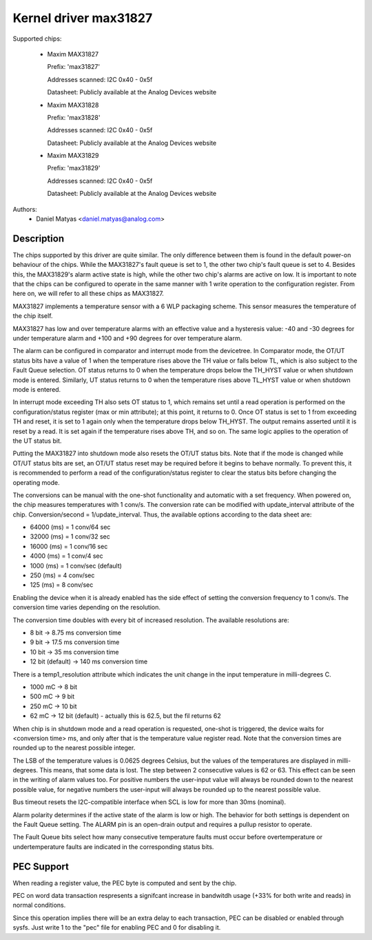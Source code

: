 .. SPDX-License-Identifier: GPL-2.0

Kernel driver max31827
======================

Supported chips:

  * Maxim MAX31827

    Prefix: 'max31827'

    Addresses scanned: I2C 0x40 - 0x5f

    Datasheet: Publicly available at the Analog Devices website

  * Maxim MAX31828

    Prefix: 'max31828'

    Addresses scanned: I2C 0x40 - 0x5f

    Datasheet: Publicly available at the Analog Devices website

  * Maxim MAX31829

    Prefix: 'max31829'

    Addresses scanned: I2C 0x40 - 0x5f

    Datasheet: Publicly available at the Analog Devices website


Authors:
	- Daniel Matyas <daniel.matyas@analog.com>

Description
-----------

The chips supported by this driver are quite similar. The only difference
between them is found in the default power-on behaviour of the chips. While the
MAX31827's fault queue is set to 1, the other two chip's fault queue is set to
4. Besides this, the MAX31829's alarm active state is high, while the other two
chip's alarms are active on low. It is important to note that the chips can be
configured to operate in the same manner with 1 write operation to the
configuration register. From here on, we will refer to all these chips as
MAX31827.

MAX31827 implements a temperature sensor with a 6 WLP packaging scheme. This
sensor measures the temperature of the chip itself.

MAX31827 has low and over temperature alarms with an effective value and a
hysteresis value: -40 and -30 degrees for under temperature alarm and +100 and
+90 degrees for over temperature alarm.

The alarm can be configured in comparator and interrupt mode from the
devicetree. In Comparator mode, the OT/UT status bits have a value of 1 when the
temperature rises above the TH value or falls below TL, which is also subject to
the Fault Queue selection. OT status returns to 0 when the temperature drops
below the TH_HYST value or when shutdown mode is entered. Similarly, UT status
returns to 0 when the temperature rises above TL_HYST value or when shutdown
mode is entered.

In interrupt mode exceeding TH also sets OT status to 1, which remains set until
a read operation is performed on the configuration/status register (max or min
attribute); at this point, it returns to 0. Once OT status is set to 1 from
exceeding TH and reset, it is set to 1 again only when the temperature drops
below TH_HYST. The output remains asserted until it is reset by a read. It is
set again if the temperature rises above TH, and so on. The same logic applies
to the operation of the UT status bit.

Putting the MAX31827 into shutdown mode also resets the OT/UT status bits. Note
that if the mode is changed while OT/UT status bits are set, an OT/UT status
reset may be required before it begins to behave normally. To prevent this,
it is recommended to perform a read of the configuration/status register to
clear the status bits before changing the operating mode.

The conversions can be manual with the one-shot functionality and automatic with
a set frequency. When powered on, the chip measures temperatures with 1 conv/s.
The conversion rate can be modified with update_interval attribute of the chip.
Conversion/second = 1/update_interval. Thus, the available options according to
the data sheet are:

- 64000 (ms) = 1 conv/64 sec
- 32000 (ms) = 1 conv/32 sec
- 16000 (ms) = 1 conv/16 sec
- 4000 (ms) = 1 conv/4 sec
- 1000 (ms) = 1 conv/sec (default)
- 250 (ms) = 4 conv/sec
- 125 (ms) = 8 conv/sec

Enabling the device when it is already enabled has the side effect of setting
the conversion frequency to 1 conv/s. The conversion time varies depending on
the resolution.

The conversion time doubles with every bit of increased resolution. The
available resolutions are:

- 8 bit -> 8.75 ms conversion time
- 9 bit -> 17.5 ms conversion time
- 10 bit -> 35 ms conversion time
- 12 bit (default) -> 140 ms conversion time

There is a temp1_resolution attribute which indicates the unit change in the
input temperature in milli-degrees C.

- 1000 mC -> 8 bit
- 500 mC -> 9 bit
- 250 mC -> 10 bit
- 62 mC -> 12 bit (default) - actually this is 62.5, but the fil returns 62

When chip is in shutdown mode and a read operation is requested, one-shot is
triggered, the device waits for <conversion time> ms, and only after that is
the temperature value register read. Note that the conversion times are rounded
up to the nearest possible integer.

The LSB of the temperature values is 0.0625 degrees Celsius, but the values of
the temperatures are displayed in milli-degrees. This means, that some data is
lost. The step between 2 consecutive values is 62 or 63. This effect can be seen
in the writing of alarm values too. For positive numbers the user-input value
will always be rounded down to the nearest possible value, for negative numbers
the user-input will always be rounded up to the nearest possible value.

Bus timeout resets the I2C-compatible interface when SCL is low for more than
30ms (nominal).

Alarm polarity determines if the active state of the alarm is low or high. The
behavior for both settings is dependent on the Fault Queue setting. The ALARM
pin is an open-drain output and requires a pullup resistor to operate.

The Fault Queue bits select how many consecutive temperature faults must occur
before overtemperature or undertemperature faults are indicated in the
corresponding status bits.

PEC Support
-----------

When reading a register value, the PEC byte is computed and sent by the chip.

PEC on word data transaction respresents a signifcant increase in bandwitdh
usage (+33% for both write and reads) in normal conditions.

Since this operation implies there will be an extra delay to each
transaction, PEC can be disabled or enabled through sysfs.
Just write 1  to the "pec" file for enabling PEC and 0 for disabling it.

